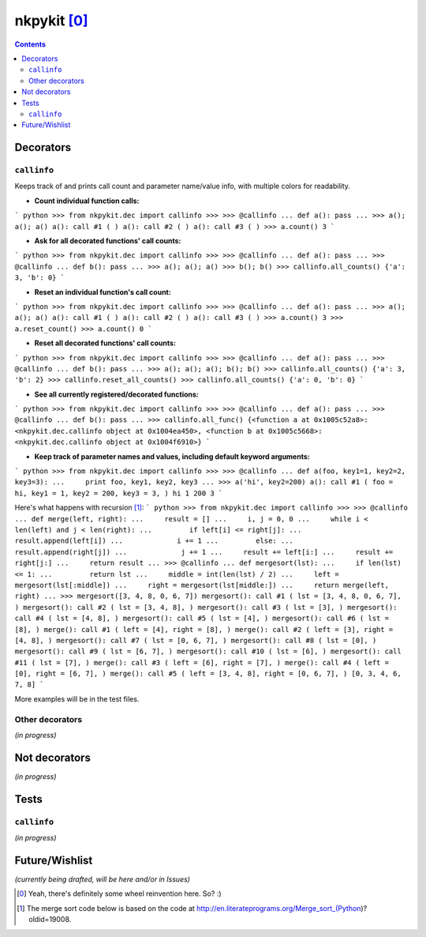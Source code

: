=======================
nkpykit [0]_
=======================

.. contents::


Decorators
===========
``callinfo``
--------
Keeps track of and prints call count and parameter name/value info, with
multiple colors for readability.


* **Count individual function calls:**

``` python
>>> from nkpykit.dec import callinfo
>>>
>>> @callinfo
... def a(): pass
...
>>> a(); a(); a()
a(): call #1 ( )
a(): call #2 ( )
a(): call #3 ( )
>>> a.count()
3
```

* **Ask for all decorated functions' call counts:**
``` python
>>> from nkpykit.dec import callinfo
>>>
>>> @callinfo
... def a(): pass
...
>>> @callinfo
... def b(): pass
...
>>> a(); a(); a()
>>> b(); b()
>>> callinfo.all_counts()
{'a': 3, 'b': 0}
```

* **Reset an individual function's call count:**
``` python
>>> from nkpykit.dec import callinfo
>>>
>>> @callinfo
... def a(): pass
...
>>> a(); a(); a()
a(): call #1 ( )
a(): call #2 ( )
a(): call #3 ( )
>>> a.count()
3
>>> a.reset_count()
>>> a.count()
0
```

* **Reset all decorated functions' call counts:**
``` python
>>> from nkpykit.dec import callinfo
>>>
>>> @callinfo
... def a(): pass
...
>>> @callinfo
... def b(): pass
...
>>> a(); a(); a(); b(); b()
>>> callinfo.all_counts()
{'a': 3, 'b': 2}
>>> callinfo.reset_all_counts()
>>> callinfo.all_counts()
{'a': 0, 'b': 0}
```

* **See all currently registered/decorated functions:**
``` python
>>> from nkpykit.dec import callinfo
>>>
>>> @callinfo
... def a(): pass
...
>>> @callinfo
... def b(): pass
...
>>> callinfo.all_func()
{<function a at 0x1005c52a8>: <nkpykit.dec.callinfo object at 0x1004ea450>,
<function b at 0x1005c5668>: <nkpykit.dec.callinfo object at 0x1004f6910>}
```

* **Keep track of parameter names and values, including default keyword arguments:** 
``` python
>>> from nkpykit.dec import callinfo
>>>
>>> @callinfo
... def a(foo, key1=1, key2=2, key3=3):
...     print foo, key1, key2, key3
...
>>> a('hi', key2=200)
a(): call #1 ( foo = hi, key1 = 1, key2 = 200, key3 = 3, )
hi 1 200 3
```

Here's what happens with recursion [1]_:
``` python
>>> from nkpykit.dec import callinfo
>>>
>>> @callinfo
... def merge(left, right):
...     result = []
...     i, j = 0, 0
...     while i < len(left) and j < len(right):
...         if left[i] <= right[j]:
...             result.append(left[i])
...             i += 1
...         else:
...             result.append(right[j])
...             j += 1
...     result += left[i:]
...     result += right[j:]
...     return result
...
>>> @callinfo
... def mergesort(lst):
...     if len(lst) <= 1:
...         return lst
...     middle = int(len(lst) / 2)
...     left = mergesort(lst[:middle])
...     right = mergesort(lst[middle:])
...     return merge(left, right)
...
>>> mergesort([3, 4, 8, 0, 6, 7])
mergesort(): call #1 ( lst = [3, 4, 8, 0, 6, 7], )
mergesort(): call #2 ( lst = [3, 4, 8], )
mergesort(): call #3 ( lst = [3], )
mergesort(): call #4 ( lst = [4, 8], )
mergesort(): call #5 ( lst = [4], )
mergesort(): call #6 ( lst = [8], )
merge(): call #1 ( left = [4], right = [8], )
merge(): call #2 ( left = [3], right = [4, 8], )
mergesort(): call #7 ( lst = [0, 6, 7], )
mergesort(): call #8 ( lst = [0], )
mergesort(): call #9 ( lst = [6, 7], )
mergesort(): call #10 ( lst = [6], )
mergesort(): call #11 ( lst = [7], )
merge(): call #3 ( left = [6], right = [7], )
merge(): call #4 ( left = [0], right = [6, 7], )
merge(): call #5 ( left = [3, 4, 8], right = [0, 6, 7], )
[0, 3, 4, 6, 7, 8]
```

More examples will be in the test files.

Other decorators
---------------
*(in progress)*


Not decorators
==============
*(in progress)*


Tests
======
``callinfo``
------------
*(in progress)*


Future/Wishlist
=============
*(currently being drafted, will be here and/or in Issues)*


.. [0] Yeah, there's definitely some wheel reinvention here. So? :)
.. [1] The merge sort code below is based on the code at http://en.literateprograms.org/Merge_sort_(Python)?oldid=19008.
